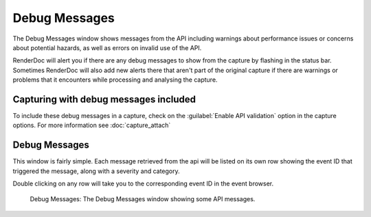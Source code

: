 Debug Messages
==============

The Debug Messages window shows messages from the API including warnings about performance issues or concerns about potential hazards, as well as errors on invalid use of the API.

RenderDoc will alert you if there are any debug messages to show from the capture by flashing in the status bar. Sometimes RenderDoc will also add new alerts there that aren't part of the original capture if there are warnings or problems that it encounters while processing and analysing the capture.

Capturing with debug messages included
--------------------------------------

To include these debug messages in a capture, check on the :guilabel:`Enable API validation` option in the capture options. For more information see :doc:`capture_attach`

Debug Messages
--------------

This window is fairly simple. Each message retrieved from the api will be listed on its own row showing the event ID that triggered the message, along with a severity and category.

Double clicking on any row will take you to the corresponding event ID in the event browser.

.. figure:: ../imgs/Screenshots/DebugMessages.png

	Debug Messages: The Debug Messages window showing some API messages.
